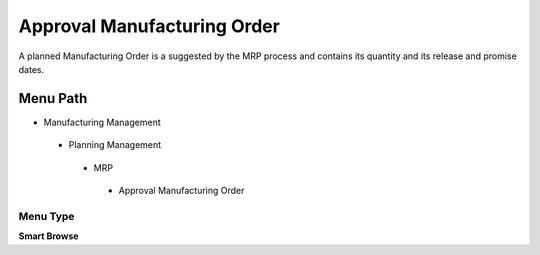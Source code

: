 
.. _functional-guide/menu/approvalmanufacturingorder:

============================
Approval Manufacturing Order
============================

A planned Manufacturing Order is a suggested by the MRP process and contains its quantity and its release and promise dates.

Menu Path
=========


* Manufacturing Management

 * Planning Management

  * MRP

   * Approval Manufacturing Order

Menu Type
---------
\ **Smart Browse**\ 

